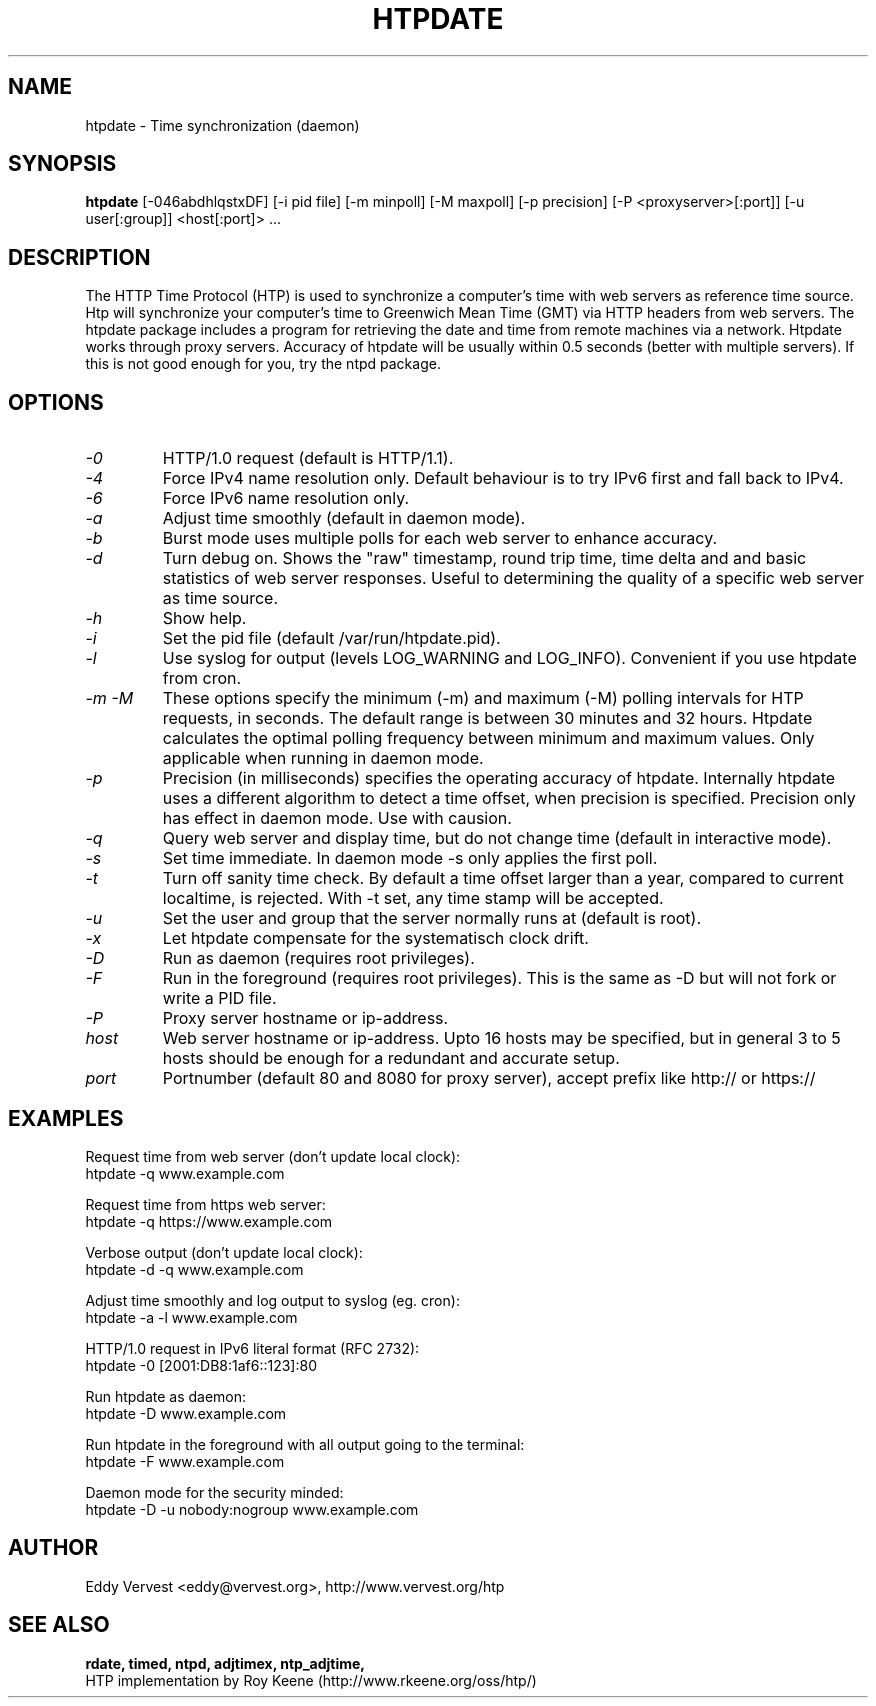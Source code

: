 .TH "HTPDATE" "8" "version 1.2.6" "htpdate"
.SH "NAME"
htpdate \- Time synchronization (daemon)
.SH "SYNOPSIS"
.B htpdate
[\-046abdhlqstxDF] [\-i pid file] [\-m minpoll] [\-M maxpoll] [\-p precision] [\-P <proxyserver>[:port]] [\-u user[:group]] <host[:port]> ...
.SH "DESCRIPTION"
The HTTP Time Protocol (HTP) is used to synchronize a computer's
time with web servers as reference time source. Htp will synchronize
your computer's time to Greenwich Mean Time (GMT) via HTTP headers
from web servers.
The htpdate package includes a program for retrieving the date
and time from remote machines via a network. Htpdate works through
proxy servers. Accuracy of htpdate will be usually within 0.5 seconds
(better with multiple servers). If this is not good enough for you,
try the ntpd package.
.fi 
.SH OPTIONS
.TP 
.I \-0
HTTP/1.0 request (default is HTTP/1.1).
.TP 
.I \-4
Force IPv4 name resolution only. Default behaviour is to try IPv6 first and fall back to IPv4.
.TP 
.I \-6
Force IPv6 name resolution only.
.TP 
.I \-a
Adjust time smoothly (default in daemon mode).
.TP 
.I \-b
Burst mode uses multiple polls for each web server to enhance accuracy.
.TP 
.I \-d
Turn debug on. Shows the "raw" timestamp, round trip time, time delta and and basic statistics of web server responses. Useful to determining the quality of a specific web server as time source.
.TP 
.I \-h
Show help.
.TP 
.I \-i
Set the pid file (default /var/run/htpdate.pid).
.TP 
.I \-l
Use syslog for output (levels LOG_WARNING and LOG_INFO). Convenient if you use htpdate from cron.
.TP 
.I \-m \-M
These options specify the minimum (\-m) and maximum (\-M) polling intervals for HTP requests, in seconds. The default range is between 30 minutes and 32 hours. Htpdate calculates the optimal polling frequency between minimum and maximum values. Only applicable when running in daemon mode.
.TP 
.I \-p
Precision (in milliseconds) specifies the operating accuracy of htpdate. Internally htpdate uses a different algorithm to detect a time offset, when precision is specified. Precision only has effect in daemon mode. Use with causion.
.TP 
.I \-q
Query web server and display time, but do not change time (default in interactive mode).
.TP 
.I \-s
Set time immediate. In daemon mode \-s only applies the first poll.
.TP 
.I \-t
Turn off sanity time check. By default a time offset larger than a year, compared to current localtime, is rejected. With \-t set, any time stamp will be accepted.
.TP
.I \-u
Set the user and group that the server normally runs at (default is root).
.TP
.I \-x
Let htpdate compensate for the systematisch clock drift.
.TP
.I \-D
Run as daemon (requires root privileges).
.TP
.I \-F
Run in the foreground (requires root privileges). This is the same as \-D but
will not fork or write a PID file.
.TP 
.I \-P
Proxy server hostname or ip-address.
.TP 
.I host
Web server hostname or ip-address. Upto 16 hosts may be specified, but in
general 3 to 5 hosts should be enough for a redundant and accurate setup.
.TP 
.I port
Portnumber (default 80 and 8080 for proxy server), accept prefix like http:// or https://
.SH "EXAMPLES"
Request time from web server (don't update local clock):
.br
\&       htpdate \-q www.example.com
.P
Request time from https web server:
.br
\&       htpdate \-q https://www.example.com
.P
Verbose output (don't update local clock):
.br
\&       htpdate \-d \-q www.example.com
.P
Adjust time smoothly and log output to syslog (eg. cron):
.br
\&       htpdate \-a \-l www.example.com
.P
HTTP/1.0 request in IPv6 literal format (RFC 2732):
.br
\&       htpdate \-0 [2001:DB8:1af6::123]:80
.P
Run htpdate as daemon:
.br
\&       htpdate \-D www.example.com
.P
Run htpdate in the foreground with all output going to the terminal:
.br
\&       htpdate \-F www.example.com
.P
Daemon mode for the security minded:
.br
\&       htpdate \-D \-u nobody:nogroup www.example.com
.SH "AUTHOR"
Eddy Vervest <eddy@vervest.org>, http://www.vervest.org/htp
.SH "SEE ALSO"
.BR rdate,
.BR timed,
.BR ntpd,
.BR adjtimex,
.BR ntp_adjtime,
.br
HTP implementation by Roy Keene (http://www.rkeene.org/oss/htp/)
